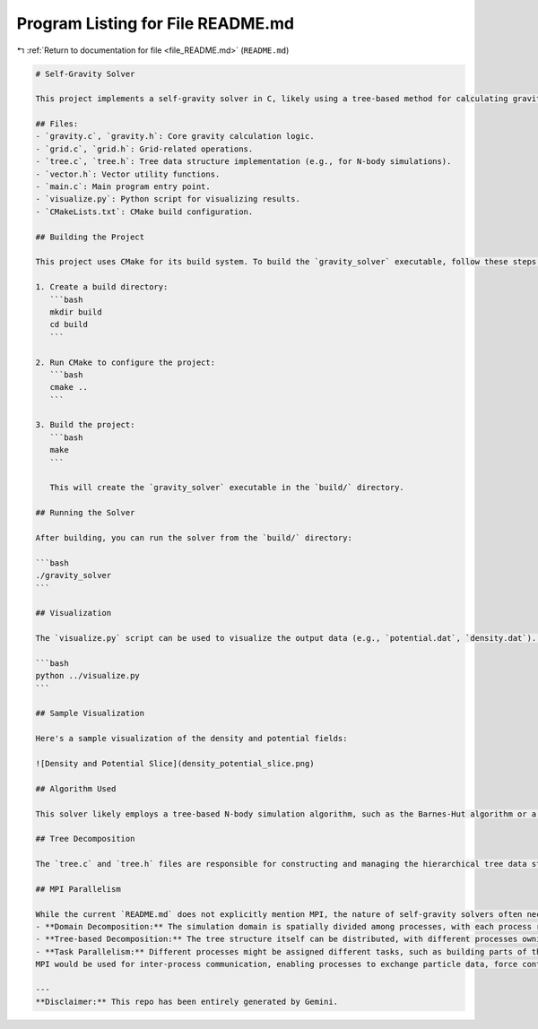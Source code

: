 
.. _program_listing_file_README.md:

Program Listing for File README.md
==================================

|exhale_lsh| :ref:`Return to documentation for file <file_README.md>` (``README.md``)

.. |exhale_lsh| unicode:: U+021B0 .. UPWARDS ARROW WITH TIP LEFTWARDS

.. code-block:: markdown

   # Self-Gravity Solver
   
   This project implements a self-gravity solver in C, likely using a tree-based method for calculating gravitational forces. It includes modules for handling gravitational calculations, grid operations, and tree structures. A Python script is provided for visualization of the results.
   
   ## Files:
   - `gravity.c`, `gravity.h`: Core gravity calculation logic.
   - `grid.c`, `grid.h`: Grid-related operations.
   - `tree.c`, `tree.h`: Tree data structure implementation (e.g., for N-body simulations).
   - `vector.h`: Vector utility functions.
   - `main.c`: Main program entry point.
   - `visualize.py`: Python script for visualizing results.
   - `CMakeLists.txt`: CMake build configuration.
   
   ## Building the Project
   
   This project uses CMake for its build system. To build the `gravity_solver` executable, follow these steps:
   
   1. Create a build directory:
      ```bash
      mkdir build
      cd build
      ```
   
   2. Run CMake to configure the project:
      ```bash
      cmake ..
      ```
   
   3. Build the project:
      ```bash
      make
      ```
   
      This will create the `gravity_solver` executable in the `build/` directory.
   
   ## Running the Solver
   
   After building, you can run the solver from the `build/` directory:
   
   ```bash
   ./gravity_solver
   ```
   
   ## Visualization
   
   The `visualize.py` script can be used to visualize the output data (e.g., `potential.dat`, `density.dat`). Make sure you have the necessary Python libraries installed (e.g., `matplotlib`, `numpy`).
   
   ```bash
   python ../visualize.py
   ```
   
   ## Sample Visualization
   
   Here's a sample visualization of the density and potential fields:
   
   ![Density and Potential Slice](density_potential_slice.png)
   
   ## Algorithm Used
   
   This solver likely employs a tree-based N-body simulation algorithm, such as the Barnes-Hut algorithm or a Fast Multipole Method (FMM) variant. These methods reduce the computational complexity of calculating gravitational forces from O(N^2) to O(N log N) or O(N) respectively, by grouping distant particles and approximating their gravitational influence. The core idea is to use a hierarchical data structure (a tree) to represent the spatial distribution of particles.
   
   ## Tree Decomposition
   
   The `tree.c` and `tree.h` files are responsible for constructing and managing the hierarchical tree data structure. This tree (e.g., an octree in 3D or a quadtree in 2D) recursively subdivides the simulation domain into smaller cells. Each node in the tree represents a region of space and stores properties like the total mass and center of mass of all particles within that region. During force calculation, interactions between particles are computed by traversing this tree. For distant interactions, a group of particles (represented by a tree node) can be treated as a single, massive particle, significantly reducing the number of individual force calculations.
   
   ## MPI Parallelism
   
   While the current `README.md` does not explicitly mention MPI, the nature of self-gravity solvers often necessitates parallelization for large-scale simulations. If MPI (Message Passing Interface) is used, it would typically involve distributing the computational workload across multiple processes. Common parallelization strategies for tree-based methods include:
   - **Domain Decomposition:** The simulation domain is spatially divided among processes, with each process responsible for particles within its assigned sub-domain. Communication is required for particles near boundaries or for global force calculations.
   - **Tree-based Decomposition:** The tree structure itself can be distributed, with different processes owning different branches or nodes.
   - **Task Parallelism:** Different processes might be assigned different tasks, such as building parts of the tree, calculating forces for specific particles, or performing data aggregation.
   MPI would be used for inter-process communication, enabling processes to exchange particle data, force contributions, and synchronize their states.
   
   ---
   **Disclaimer:** This repo has been entirely generated by Gemini.
